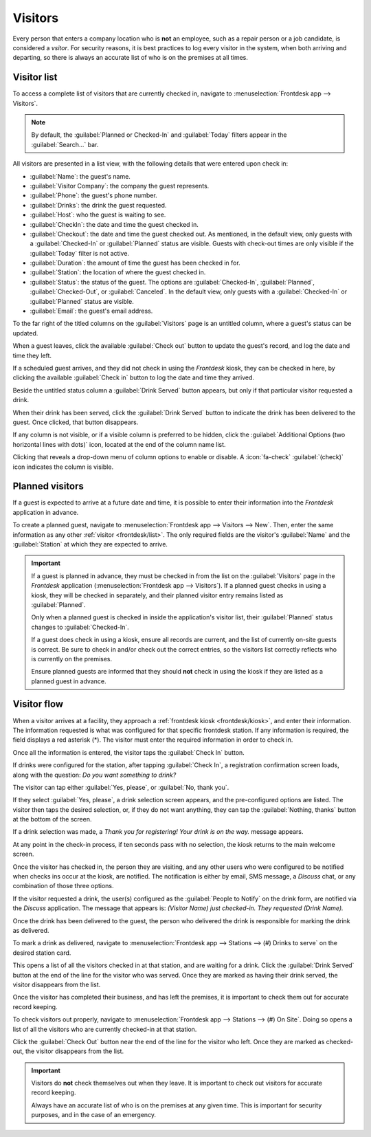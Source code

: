 ========
Visitors
========

Every person that enters a company location who is **not** an employee, such as a repair person or a
job candidate, is considered a *vsitor*. For security reasons, it is best practices to log every
visitor in the system, when both arriving and departing, so there is always an accurate list of who
is on the premises at all times.

.. _frontdesk/list:

Visitor list
============

To access a complete list of visitors that are currently checked in, navigate to
:menuselection:`Frontdesk app --> Visitors`.

.. note::
   By default, the :guilabel:`Planned or Checked-In` and :guilabel:`Today` filters appear in the
   :guilabel:`Search...` bar.

All visitors are presented in a list view, with the following details that were entered upon check
in:

- :guilabel:`Name`: the guest's name.
- :guilabel:`Visitor Company`: the company the guest represents.
- :guilabel:`Phone`: the guest's phone number.
- :guilabel:`Drinks`: the drink the guest requested.
- :guilabel:`Host`: who the guest is waiting to see.
- :guilabel:`CheckIn`: the date and time the guest checked in.
- :guilabel:`Checkout`: the date and time the guest checked out. As mentioned, in the default view,
  only guests with a :guilabel:`Checked-In` or :guilabel:`Planned` status are visible. Guests with
  check-out times are only visible if the :guilabel:`Today` filter is not active.
- :guilabel:`Duration`: the amount of time the guest has been checked in for.
- :guilabel:`Station`: the location of where the guest checked in.
- :guilabel:`Status`: the status of the guest. The options are :guilabel:`Checked-In`,
  :guilabel:`Planned`, :guilabel:`Checked-Out`, or :guilabel:`Canceled`. In the default view, only
  guests with a :guilabel:`Checked-In` or :guilabel:`Planned` status are visible.
- :guilabel:`Email`: the guest's email address.

To the far right of the titled columns on the :guilabel:`Visitors` page is an untitled column,
where a guest's status can be updated.

When a guest leaves, click the available :guilabel:`Check out` button to update the guest's record,
and log the date and time they left.

If a scheduled guest arrives, and they did not check in using the *Frontdesk* kiosk, they can be
checked in here, by clicking the available :guilabel:`Check in` button to log the date and time they
arrived.

Beside the untitled status column a :guilabel:`Drink Served` button appears, but only if that
particular visitor requested a drink.

When their drink has been served, click the :guilabel:`Drink Served` button to indicate the drink
has been delivered to the guest. Once clicked, that button disappears.

.. image:: visitors/visitors.png
   :align: center
   :alt: The full list of currently checked in visitors, with the drinks to be served highlighted.

If any column is not visible, or if a visible column is preferred to be hidden, click the
:guilabel:`Additional Options (two horizontal lines with dots)` icon, located at the end of the
column name list.

Clicking that reveals a drop-down menu of column options to enable or disable. A :icon:`fa-check`
:guilabel:`(check)` icon indicates the column is visible.

Planned visitors
================

If a guest is expected to arrive at a future date and time, it is possible to enter their
information into the *Frontdesk* application in advance.

To create a planned guest, navigate to :menuselection:`Frontdesk app --> Visitors --> New`. Then,
enter the same information as any other :ref:`visitor <frontdesk/list>`. The only required fields
are the visitor's :guilabel:`Name` and the :guilabel:`Station` at which they are expected to arrive.

.. important::
   If a guest is planned in advance, they must be checked in from the list on the
   :guilabel:`Visitors` page in the *Frontdesk* application (:menuselection:`Frontdesk app -->
   Visitors`). If a planned guest checks in using a kiosk, they will be checked in separately, and
   their planned visitor entry remains listed as :guilabel:`Planned`.

   Only when a planned guest is checked in inside the application's visitor list, their
   :guilabel:`Planned` status changes to :guilabel:`Checked-In`.

   If a guest does check in using a kiosk, ensure all records are current, and the list of
   currently on-site guests is correct. Be sure to check in and/or check out the correct entries, so
   the visitors list correctly reflects who is currently on the premises.

   Ensure planned guests are informed that they should **not** check in using the kiosk if they are
   listed as a planned guest in advance.

Visitor flow
============

When a visitor arrives at a facility, they approach a :ref:`frontdesk kiosk <frontdesk/kiosk>`, and
enter their information. The information requested is what was configured for that specific
frontdesk station. If any information is required, the field displays a red asterisk (*). The
visitor must enter the required information in order to check in.

Once all the information is entered, the visitor taps the :guilabel:`Check In` button.

If drinks were configured for the station, after tapping :guilabel:`Check In`, a registration
confirmation screen loads, along with the question: `Do you want something to drink?`

The visitor can tap either :guilabel:`Yes, please`, or :guilabel:`No, thank you`.

If they select :guilabel:`Yes, please`, a drink selection screen appears, and the pre-configured
options are listed. The visitor then taps the desired selection, or, if they do not want anything,
they can tap the :guilabel:`Nothing, thanks` button at the bottom of the screen.

If a drink selection was made, a `Thank you for registering! Your drink is on the way.` message
appears.

At any point in the check-in process, if ten seconds pass with no selection, the kiosk returns to
the main welcome screen.

Once the visitor has checked in, the person they are visiting, and any other users who were
configured to be notified when checks ins occur at the kiosk, are notified. The notification is
either by email, SMS message, a *Discuss* chat, or any combination of those three options.

If the visitor requested a drink, the user(s) configured as the :guilabel:`People to Notify` on the
drink form, are notified via the *Discuss* application. The message that appears is: `(Visitor Name)
just checked-in. They requested (Drink Name).`

Once the drink has been delivered to the guest, the person who delivered the drink is responsible
for marking the drink as delivered.

To mark a drink as delivered, navigate to :menuselection:`Frontdesk app --> Stations --> (#) Drinks
to serve` on the desired station card.

This opens a list of all the visitors checked in at that station, and are waiting for a drink. Click
the :guilabel:`Drink Served` button at the end of the line for the visitor who was served. Once they
are marked as having their drink served, the visitor disappears from the list.

Once the visitor has completed their business, and has left the premises, it is important to check
them out for accurate record keeping.

To check visitors out properly, navigate to :menuselection:`Frontdesk app --> Stations --> (#) On
Site`. Doing so opens a list of all the visitors who are currently checked-in at that station.

Click the :guilabel:`Check Out` button near the end of the line for the visitor who left. Once they
are marked as checked-out, the visitor disappears from the list.

.. important::
   Visitors do **not** check themselves out when they leave. It is important to check out visitors
   for accurate record keeping.

   Always have an accurate list of who is on the premises at any given time. This is important for
   security purposes, and in the case of an emergency.
